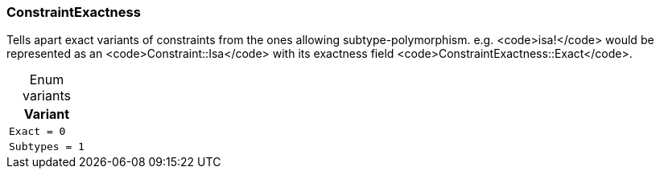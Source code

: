 [#_enum_ConstraintExactness]
=== ConstraintExactness

Tells apart exact variants of constraints from the ones allowing subtype-polymorphism. e.g. <code>isa!</code> would be represented as an <code>Constraint::Isa</code> with its exactness field <code>ConstraintExactness::Exact</code>.

[caption=""]
.Enum variants
// tag::enum_constants[]
[cols=""]
[options="header"]
|===
|Variant
a| `Exact = 0`
a| `Subtypes = 1`
|===
// end::enum_constants[]


